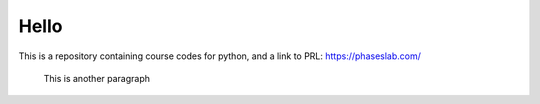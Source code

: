 =====
Hello
=====
This is a repository containing course codes for python, and a link to PRL:
https://phaseslab.com/

 This is another paragraph
